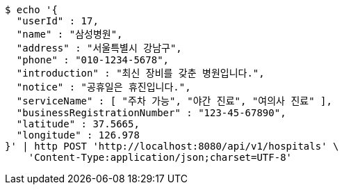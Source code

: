[source,bash]
----
$ echo '{
  "userId" : 17,
  "name" : "삼성병원",
  "address" : "서울특별시 강남구",
  "phone" : "010-1234-5678",
  "introduction" : "최신 장비를 갖춘 병원입니다.",
  "notice" : "공휴일은 휴진입니다.",
  "serviceName" : [ "주차 가능", "야간 진료", "여의사 진료" ],
  "businessRegistrationNumber" : "123-45-67890",
  "latitude" : 37.5665,
  "longitude" : 126.978
}' | http POST 'http://localhost:8080/api/v1/hospitals' \
    'Content-Type:application/json;charset=UTF-8'
----